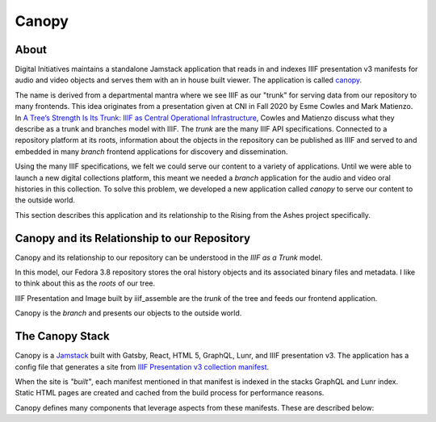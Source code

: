 Canopy
======

About
-----

Digital Initiatives maintains a standalone Jamstack application that reads in and indexes IIIF presentation v3 manifests
for audio and video objects and serves them with an in house built viewer. The application is called
`canopy <https://github.com/utkdigitalinitiatives/canopy>`_.

The name is derived from a departmental mantra where we see IIIF as our "trunk" for serving data from our repository to
many frontends. This idea originates from a presentation given at CNI in Fall 2020 by Esme Cowles and Mark Matienzo. In
`A Tree’s Strength Is Its Trunk: IIIF as Central Operational Infrastructure <https://www.cni.org/topics/standards/a-trees-strength-is-its-trunk-iiif-as-central-operational-infrastructure>`_,
Cowles and Matienzo discuss what they describe as a trunk and branches model with IIIF. The `trunk` are the many IIIF API
specifications. Connected to a repository platform at its roots, information about the objects in the repository can be
published as IIIF and served to and embedded in many `branch` frontend applications for discovery and dissemination.

Using the many IIIF specifications, we felt we could serve our content to a variety of applications. Until we were able
to launch a new digital collections platform, this meant we needed a `branch` application for the audio and video oral histories
in this collection. To solve this problem, we developed a new application called `canopy` to serve our content to the
outside world.

This section describes this application and its relationship to the Rising from the Ashes project specifically.

Canopy and its Relationship to our Repository
---------------------------------------------

Canopy and its relationship to our repository can be understood in the `IIIF as a Trunk` model.

.. image:: ../images/roots_trunk_branch.png

In this model, our Fedora 3.8 repository stores the oral history objects and its associated binary files and metadata.
I like to think about this as the `roots` of our tree.

IIIF Presentation and Image built by iiif_assemble are the `trunk` of the tree and feeds our frontend application.

Canopy is the `branch` and presents our objects to the outside world.

The Canopy Stack
----------------

Canopy is a `Jamstack <https://jamstack.org/>`_ built with Gatsby, React, HTML 5, GraphQL, Lunr, and IIIF presentation v3.
The application has a config file that generates a site from `IIIF Presentation v3 collection manifest
<https://github.com/utkdigitalinitiatives/canopy/blob/f44316878c27436d209b7c118b1f7a92d8691cfc/gatsby-node.js#L13>`_.

When the site is `"built"`, each manifest mentioned in that manifest is indexed in the stacks GraphQL and Lunr index.
Static HTML pages are created and cached from the build process for performance reasons.

Canopy defines many components that leverage aspects from these manifests. These are described below:
